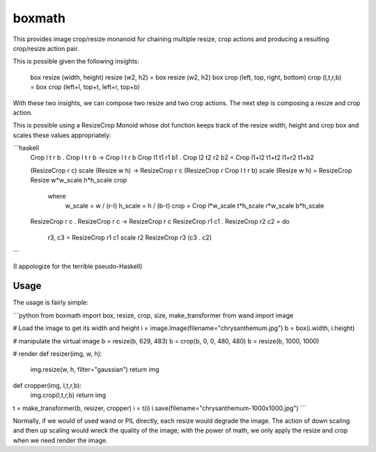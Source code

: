 ===================================================================
boxmath
===================================================================

This provides image crop/resize monanoid for chaining multiple resize,
crop actions and producing a resulting crop/resize action pair.

This is possible given the following insights:

    box resize (width, height) resize (w2, h2) = box resize (w2, h2)
    box crop (left, top, right, bottom) crop (l,t,r,b) = box crop (left+l, top+t, left+r, top+b)

With these two insights, we can compose two resize and two crop
actions.  The next step is composing a resize and crop action.

This is possible using a ResizeCrop Monoid whose dot function keeps
track of the resize width, height and crop box and scales these values
appropriately:

```haskell
    Crop l t r b . Crop l t r b -> Crop l t r b
    Crop l1 t1 r1 b1 . Crop l2 t2 r2 b2 = Crop l1+l2 t1+t2 l1+r2 t1+b2

    (ResizeCrop r c) scale (Resize w h) -> ResizeCrop r c
    (ResizeCrop r Crop l t r b) scale (Resize w h) = ResizeCrop Resize w*w_scale h*h_scale crop
         where
             w_scale = w / (r-l)
             h_scale = h / (b-t)
             crop = Crop l*w_scale t*h_scale r*w_scale b*h_scale

    ResizeCrop r c . ResizeCrop r c -> ResizeCrop r c
    ResizeCrop r1 c1 . ResizeCrop r2 c2 = do 
        r3, c3 = ResizeCrop r1 c1 scale r2
        ResizeCrop r3 (c3 . c2)
```

(I appologize for the terrible pseudo-Haskell)

-------------------------------------------------------------------
Usage
-------------------------------------------------------------------

The usage is fairly simple:

```python
from boxmath import box, resize, crop, size, make_transformer
from wand import image

# Load the image to get its width and height
i = image.Image(filename="chrysanthemum.jpg")
b = box(i.width, i.height)

# manipulate the virtual image
b = resize(b, 629, 483)
b = crop(b, 0, 0, 480, 480)
b = resize(b, 1000, 1000)

# render
def resizer(img, w, h):
   img.resize(w, h, filter="gaussian")
   return img

def cropper(img, l,t,r,b):
    img.crop(l,t,r,b)
    return img

t = make_transformer(b, resizer, cropper)
i = t(i)
i.save(filename="chrysanthemum-1000x1000.jpg")
```

Normally, if we would of used wand or PIL directly, each resize would
degrade the image.  The action of down scaling and then up scaling
would wreck the quality of the image; with the power of math, we
only apply the resize and crop when we need render the image.

